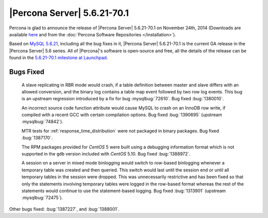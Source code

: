 .. rn:: 5.6.21-70.1

==============================
 |Percona Server| 5.6.21-70.1 
==============================

Percona is glad to announce the release of |Percona Server| 5.6.21-70.1 on November 24th, 2014 (Downloads are available `here <http://www.percona.com/downloads/Percona-Server-5.6/Percona-Server-5.6.21-70.1/>`_ and from the :doc:`Percona Software Repositories </installation>`).

Based on `MySQL 5.6.21 <http://dev.mysql.com/doc/relnotes/mysql/5.6/en/news-5-6-21.html>`_, including all the bug fixes in it, |Percona Server| 5.6.21-70.1 is the current GA release in the |Percona Server| 5.6 series. All of |Percona|'s software is open-source and free, all the details of the release can be found in the `5.6.21-70.1 milestone at Launchpad <https://launchpad.net/percona-server/+milestone/5.6.21-70.1>`_. 


Bugs Fixed
==========

 A slave replicating in RBR mode would crash, if a table definition between master and slave differs with an allowed conversion, and the binary log contains a table map event followed by two row log events. This bug is an upstream regression introduced by a fix for bug :mysqlbug:`72610`. Bug fixed :bug:`1380010`. 
 
 An incorrect source code function attribute would cause MySQL to crash on an InnoDB row write, if compiled with a recent GCC with certain compilation options.  Bug fixed :bug:`1390695` (upstream :mysqlbug:`74842`).

 MTR tests for :ref:`response_time_distribution` were not packaged in binary packages. Bug fixed :bug:`1387170`.

 The RPM packages provided for *CentOS* 5 were built using a debugging information format which is not supported in the ``gdb`` version included with *CentOS* 5.10. Bug fixed :bug:`1388972`.

 A session on a server in mixed mode binlogging would switch to row-based binlogging whenever a temporary table was created and then queried. This switch would last until the session end or until all temporary tables in the session were dropped. This was unnecessarily restrictive and has been fixed so that only the statements involving temporary tables were logged in the row-based format whereas the rest of the statements would continue to use the statement-based logging. Bug fixed :bug:`1313901` (upstream :mysqlbug:`72475`).

Other bugs fixed: :bug:`1387227`, and :bug:`1388001`.
